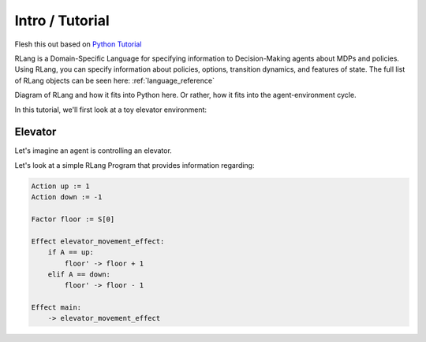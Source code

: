 ****************
Intro / Tutorial
****************

Flesh this out based on `Python Tutorial`_

.. _`Python Tutorial`: https://docs.python.org/3/tutorial/index.html

RLang is a Domain-Specific Language for specifying information to Decision-Making agents about MDPs and policies. Using
RLang, you can specify information about policies, options, transition dynamics, and features of state. The full list of
RLang objects can be seen here: :ref:`language_reference`

Diagram of RLang and how it fits into Python here. Or rather, how it fits into the agent-environment cycle.


In this tutorial, we'll first look at a toy elevator environment:

Elevator
--------

Let's imagine an agent is controlling an elevator.


Let's look at a simple RLang Program that provides information regarding:

.. code-block:: text

    Action up := 1
    Action down := -1

    Factor floor := S[0]

    Effect elevator_movement_effect:
        if A == up:
            floor' -> floor + 1
        elif A == down:
            floor' -> floor - 1

    Effect main:
        -> elevator_movement_effect


